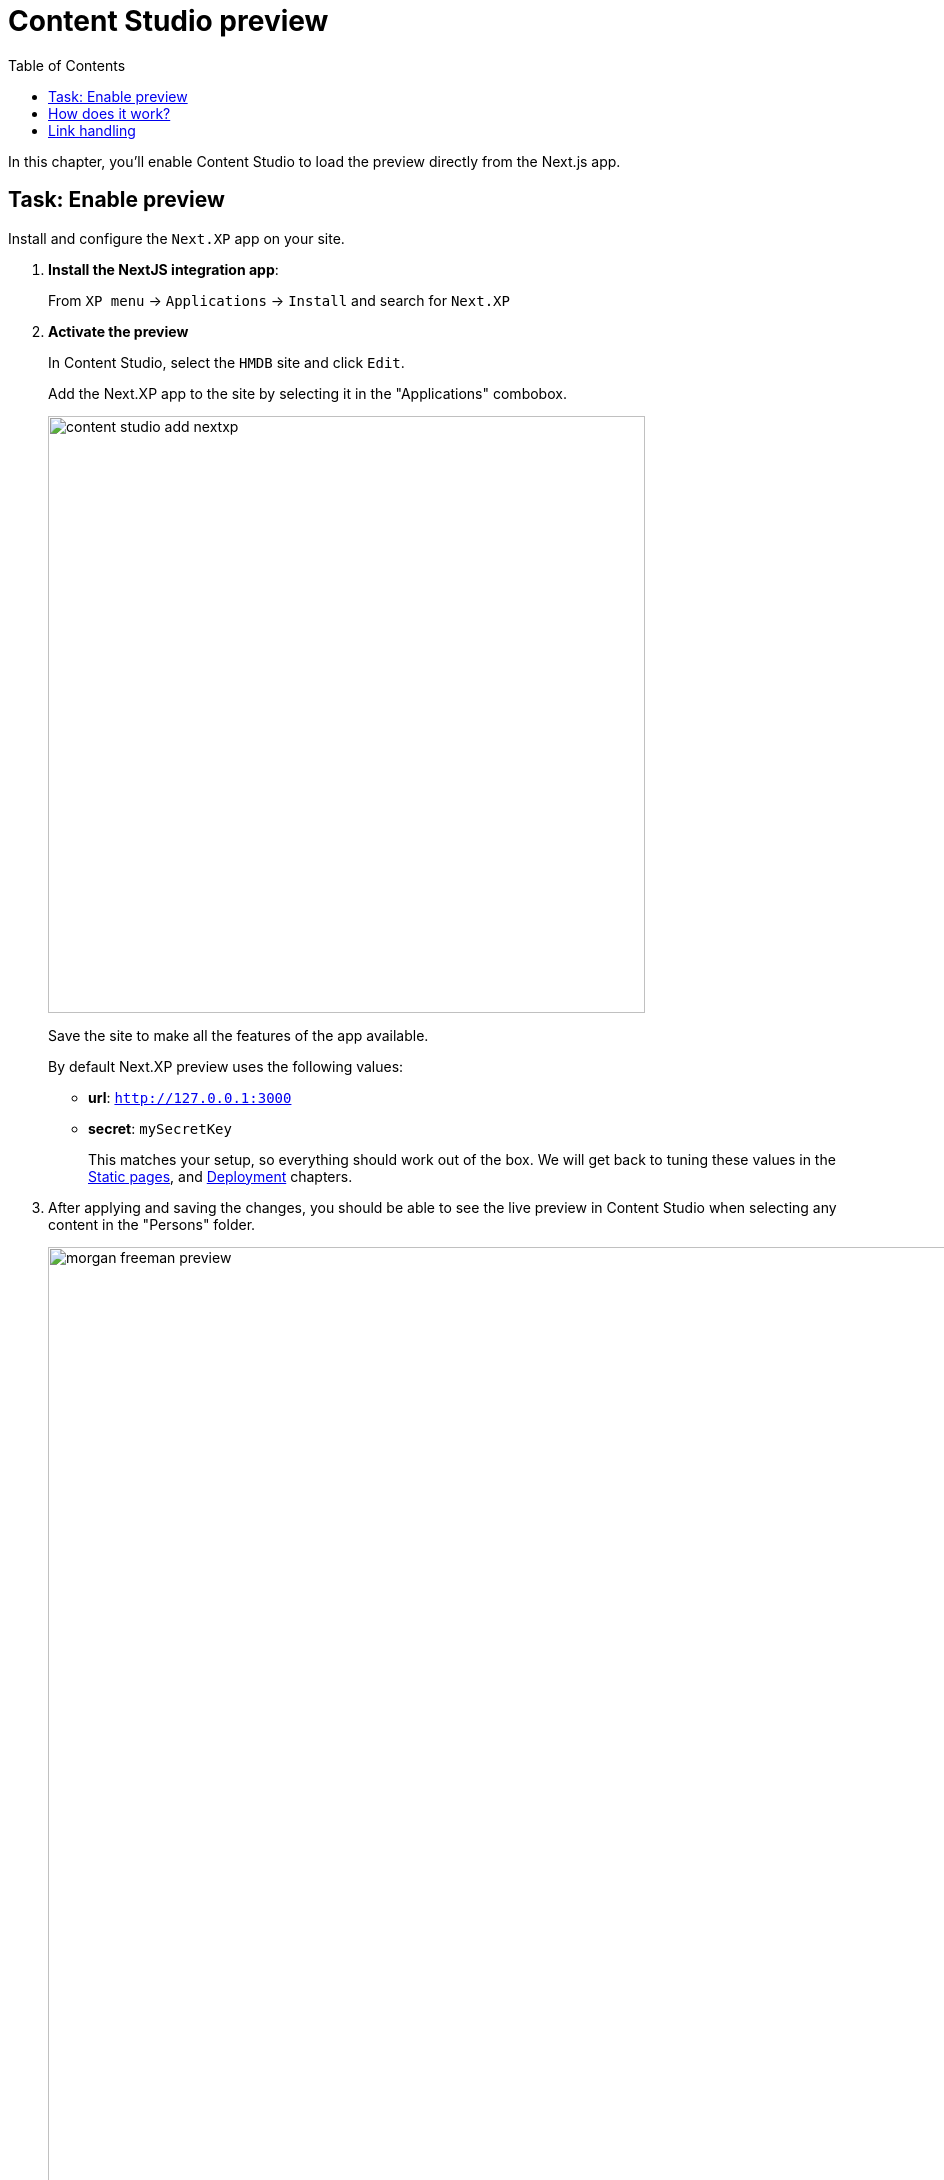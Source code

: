 = Content Studio preview
:toc: right
:imagesdir: media/

In this chapter, you'll enable Content Studio to load the preview directly from the Next.js app.

== Task: Enable preview

Install and configure the `Next.XP` app on your site.

. **Install the NextJS integration app**:
+
From `XP menu` -> `Applications` -> `Install` and search for `Next.XP`
+
. *Activate the preview*
+
In Content Studio, select the `HMDB` site and click `Edit`.
+
Add the Next.XP app to the site by selecting it in the "Applications" combobox.
+
image:content-studio-add-nextxp.png[title="Open app config by pressing pencil icon",width=597px]
+
Save the site to make all the features of the app available.
+
By default Next.XP preview uses the following values:
+
* *url*: `http://127.0.0.1:3000`
* *secret*: `mySecretKey`
+
This matches your setup, so everything should work out of the box. We will get back to tuning these values in the <<static#, Static pages>>, and <<deployment#, Deployment>> chapters.
+
. After applying and saving the changes, you should be able to see the live preview in Content Studio when selecting any content in the "Persons" folder.
+
image:morgan-freeman-preview.png[title="Next.js-rendered preview in Content Studio",width=1072px]


== How does it work?

There are several aspects that come into play for the preview to work seamlessly and still remain secure.

The following aspects need to be handled:

* Next.js preview mode must be activated
* API queries from Next.js must have access to the draft content
* Permissions must be limited to the current editorial user
* Links in the Next.js response must be processed to work properly in Content Studio

image:preview-flowchart.png[title="Flowchart demonstrating the preview execution flow",width=755px]

As you can see from the above flowchart, Next.XP acts as a proxy, but it is also helped by the `Enonic Adapter` which exists inside the Next.js project.

== Link handling
Content Studio internally uses a set of different relative URLs to handle preview.
These are: `/preview`, `/inline` and `/edit`.

Next.js on the other hand, will use a single basepath, typically `/` for the site.
As Next.js does not support dynamically changing the basepath, the `getUrl()` function that was mentioned earlier needs to be used in the Next.js project. This will take care of all links controlled by the developer's code.

Additionally, Next.js will "hardcode" links to various static assets and code, which getURL cannot handle().
The Next.XP proxy then automatically processes these remaining URLs before the result can be seen in Content Studio.

That completes the preview setup; moving forward, we'll look into rendering <<rich-text#, Html Area>> fields.
